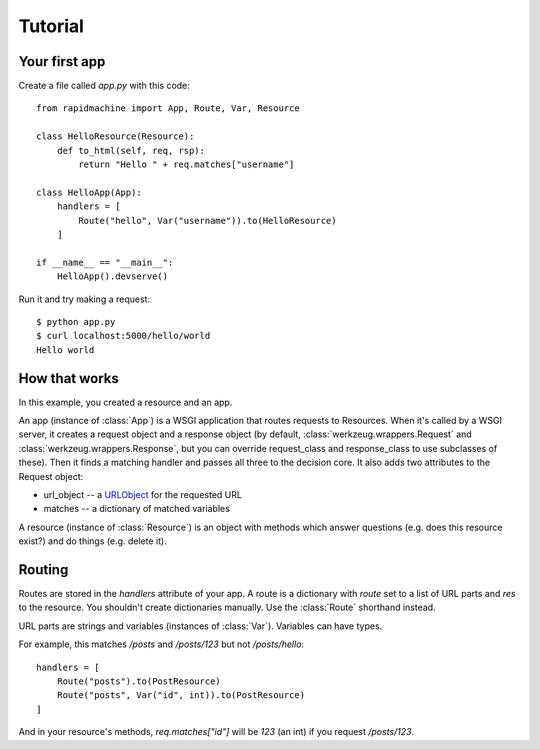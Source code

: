 Tutorial
========

.. module:: rapidmachine

Your first app
--------------

Create a file called `app.py` with this code::

    from rapidmachine import App, Route, Var, Resource

    class HelloResource(Resource):
        def to_html(self, req, rsp):
            return "Hello " + req.matches["username"]

    class HelloApp(App):
        handlers = [
            Route("hello", Var("username")).to(HelloResource)
        ]

    if __name__ == "__main__":
        HelloApp().devserve()

Run it and try making a request::

    $ python app.py
    $ curl localhost:5000/hello/world
    Hello world

How that works
--------------

In this example, you created a resource and an app.

An app (instance of :class:`App`) is a WSGI application that routes requests to Resources.
When it's called by a WSGI server, it creates a request object and a response object (by default, :class:`werkzeug.wrappers.Request` and :class:`werkzeug.wrappers.Response`, but you can override request_class and response_class to use subclasses of these).
Then it finds a matching handler and passes all three to the decision core.
It also adds two attributes to the Request object:

* url_object -- a `URLObject`_ for the requested URL
* matches -- a dictionary of matched variables

A resource (instance of :class:`Resource`) is an object with methods which answer questions (e.g. does this resource exist?) and do things (e.g. delete it).

Routing
-------

Routes are stored in the `handlers` attribute of your app.
A route is a dictionary with `route` set to a list of URL parts and `res` to the resource.
You shouldn't create dictionaries manually.
Use the :class:`Route` shorthand instead.

URL parts are strings and variables (instances of :class:`Var`).
Variables can have types.

For example, this matches `/posts` and `/posts/123` but not `/posts/hello`::

    handlers = [
        Route("posts").to(PostResource)
        Route("posts", Var("id", int)).to(PostResource)
    ]

And in your resource's methods, `req.matches["id"]` will be `123` (an int) if you request `/posts/123`.

.. _URLObject: https://github.com/zacharyvoase/urlobject
